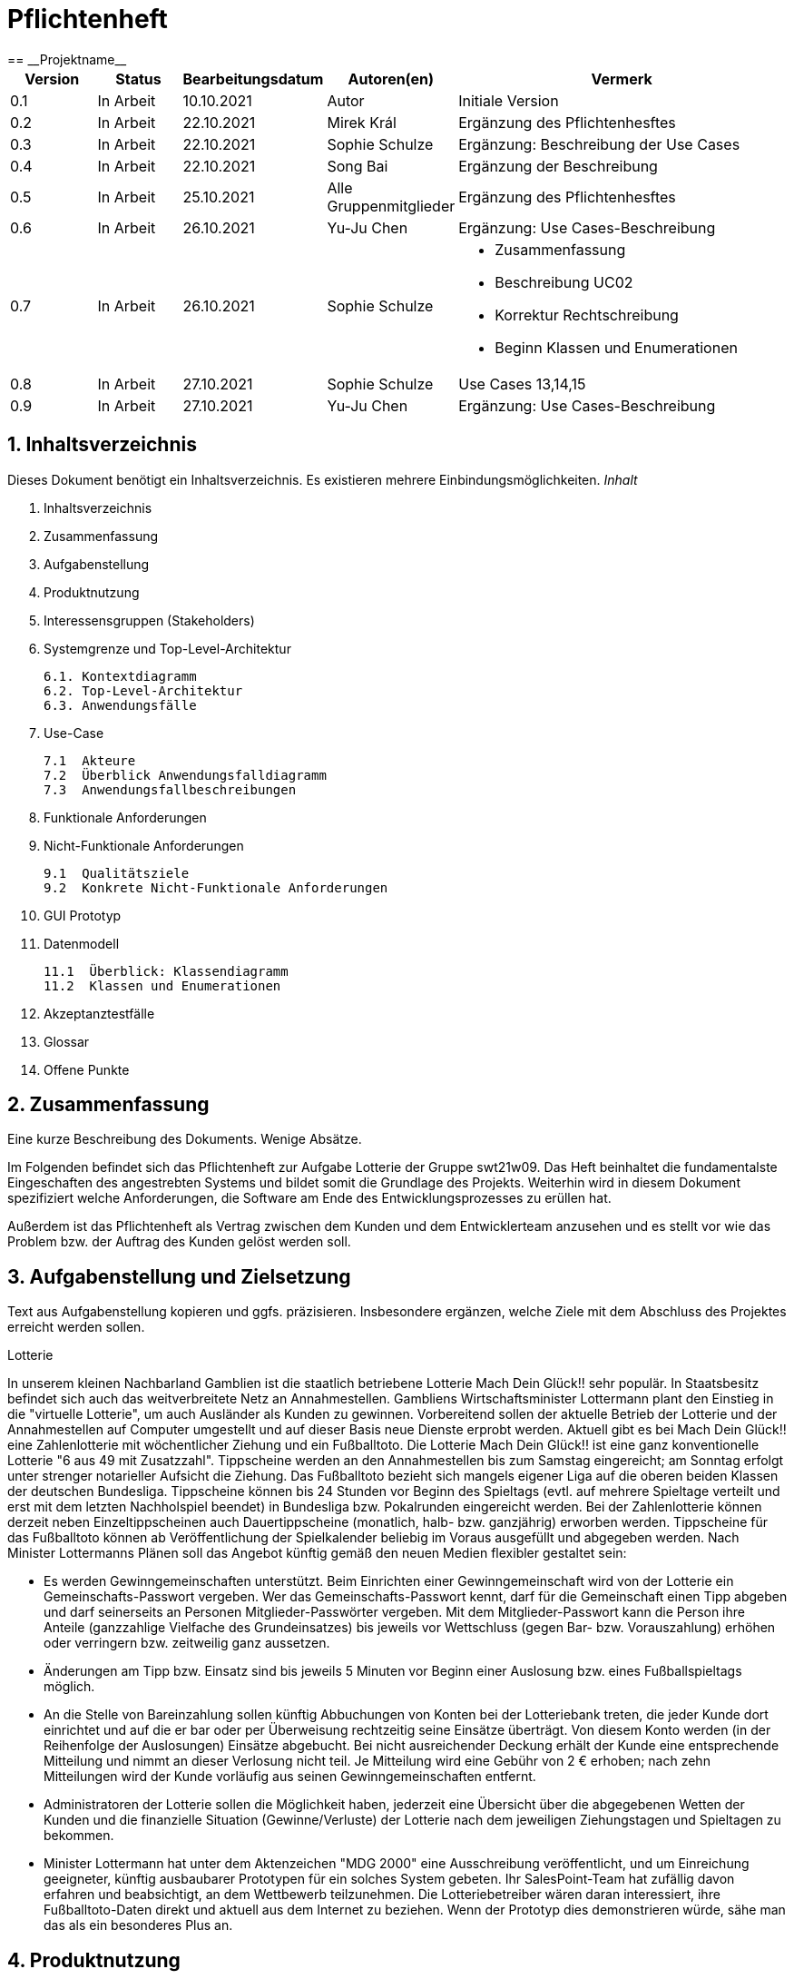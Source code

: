 = Pflichtenheft
:project_name: Projektname
== __{project_name}__

[options="header"]
[cols="1, 1, 1, 1, 4"]
|===
|Version | Status      | Bearbeitungsdatum   | Autoren(en) |  Vermerk
|0.1     | In Arbeit   | 10.10.2021          | Autor       | Initiale Version
|0.2     | In Arbeit   | 22.10.2021          | Mirek Král  | Ergänzung des Pflichtenhesftes
|0.3     | In Arbeit   | 22.10.2021          | Sophie Schulze  | Ergänzung: Beschreibung der Use Cases
|0.4     | In Arbeit   | 22.10.2021          | Song Bai    | Ergänzung der Beschreibung
|0.5     | In Arbeit   | 25.10.2021          | Alle Gruppenmitglieder | Ergänzung des Pflichtenhesftes
|0.6     | In Arbeit   | 26.10.2021          | Yu-Ju Chen | Ergänzung: Use Cases-Beschreibung
|0.7     | In Arbeit   | 26.10.2021          | Sophie Schulze a| 
- Zusammenfassung
- Beschreibung UC02
- Korrektur Rechtschreibung
- Beginn Klassen und Enumerationen
|0.8     | In Arbeit   | 27.10.2021          | Sophie Schulze | Use Cases 13,14,15
|0.9     | In Arbeit   | 27.10.2021          | Yu-Ju Chen | Ergänzung: Use Cases-Beschreibung
|===

== 1. Inhaltsverzeichnis
Dieses Dokument benötigt ein Inhaltsverzeichnis. Es existieren mehrere Einbindungsmöglichkeiten.
_Inhalt_
 
  1. Inhaltsverzeichnis
  2. Zusammenfassung
  3. Aufgabenstellung
  4. Produktnutzung
  5. Interessensgruppen (Stakeholders)
  6. Systemgrenze und Top-Level-Architektur
  
  6.1. Kontextdiagramm
  6.2. Top-Level-Architektur
  6.3. Anwendungsfälle
  
  7. Use-Case
  
  7.1  Akteure
  7.2  Überblick Anwendungsfalldiagramm
  7.3  Anwendungsfallbeschreibungen
  
  8. Funktionale Anforderungen
  9. Nicht-Funktionale Anforderungen
  
  9.1  Qualitätsziele
  9.2  Konkrete Nicht-Funktionale Anforderungen
  
  10. GUI Prototyp
  11. Datenmodell
  
  11.1  Überblick: Klassendiagramm
  11.2  Klassen und Enumerationen
  
  12. Akzeptanztestfälle
  13. Glossar
  14. Offene Punkte

== 2. Zusammenfassung
Eine kurze Beschreibung des Dokuments. Wenige Absätze.

Im Folgenden befindet sich das Pflichtenheft zur Aufgabe Lotterie der Gruppe swt21w09. Das Heft beinhaltet die fundamentalste Eingeschaften des angestrebten Systems und bildet somit die Grundlage des Projekts. Weiterhin wird in diesem Dokument spezifiziert welche Anforderungen, die Software am Ende des Entwicklungsprozesses zu erüllen hat.

Außerdem ist das Pflichtenheft als Vertrag zwischen dem Kunden und dem Entwicklerteam anzusehen und es stellt vor wie das Problem bzw. der Auftrag des Kunden gelöst werden soll.


== 3. Aufgabenstellung und Zielsetzung
Text aus Aufgabenstellung kopieren und ggfs. präzisieren.
Insbesondere ergänzen, welche Ziele mit dem Abschluss des Projektes erreicht werden sollen.

Lotterie 

In unserem kleinen Nachbarland Gamblien ist die staatlich betriebene Lotterie Mach Dein Glück!! sehr populär. In Staatsbesitz befindet sich auch das weitverbreitete Netz an Annahmestellen.
Gambliens Wirtschaftsminister Lottermann plant den Einstieg in die "virtuelle Lotterie", um auch Ausländer als Kunden zu gewinnen. Vorbereitend sollen der aktuelle Betrieb der Lotterie und der Annahmestellen auf Computer umgestellt und auf dieser Basis neue Dienste erprobt werden.
Aktuell gibt es bei Mach Dein Glück!! eine Zahlenlotterie mit wöchentlicher Ziehung und ein Fußballtoto.
Die Lotterie Mach Dein Glück!! ist eine ganz konventionelle Lotterie "6 aus 49 mit Zusatzzahl". Tippscheine werden an den Annahmestellen bis zum Samstag eingereicht; am Sonntag erfolgt unter strenger notarieller Aufsicht die Ziehung.
Das Fußballtoto bezieht sich mangels eigener Liga auf die oberen beiden Klassen der deutschen Bundesliga. Tippscheine können bis 24 Stunden vor Beginn des Spieltags (evtl. auf mehrere Spieltage verteilt und erst mit dem letzten Nachholspiel beendet) in Bundesliga bzw. Pokalrunden eingereicht werden.
Bei der Zahlenlotterie können derzeit neben Einzeltippscheinen auch Dauertippscheine (monatlich, halb- bzw. ganzjährig) erworben werden. Tippscheine für das Fußballtoto können ab Veröffentlichung der Spielkalender beliebig im Voraus ausgefüllt und abgegeben werden. Nach Minister Lottermanns Plänen soll das Angebot künftig gemäß den neuen Medien flexibler gestaltet sein:

• Es werden Gewinngemeinschaften unterstützt. Beim Einrichten einer Gewinngemeinschaft wird von der Lotterie ein Gemeinschafts-Passwort vergeben. Wer das Gemeinschafts-Passwort kennt, darf für die Gemeinschaft einen Tipp abgeben und darf seinerseits an Personen Mitglieder-Passwörter vergeben. Mit dem Mitglieder-Passwort kann die Person ihre Anteile (ganzzahlige Vielfache des Grundeinsatzes) bis jeweils vor Wettschluss (gegen Bar- bzw. Vorauszahlung) erhöhen oder verringern bzw. zeitweilig ganz aussetzen.

• Änderungen am Tipp bzw. Einsatz sind bis jeweils 5 Minuten vor Beginn einer Auslosung bzw. eines Fußballspieltags möglich.

• An die Stelle von Bareinzahlung sollen künftig Abbuchungen von Konten bei der Lotteriebank treten, die jeder Kunde dort einrichtet und auf die er bar oder per Überweisung rechtzeitig seine Einsätze überträgt. Von diesem Konto werden (in der Reihenfolge der Auslosungen) Einsätze abgebucht. Bei nicht ausreichender Deckung erhält der Kunde eine entsprechende Mitteilung und nimmt an dieser Verlosung nicht teil. Je Mitteilung wird eine Gebühr von 2 € erhoben; nach zehn Mitteilungen wird der Kunde vorläufig aus seinen Gewinngemeinschaften entfernt.

• Administratoren der Lotterie sollen die Möglichkeit haben, jederzeit eine Übersicht über die abgegebenen Wetten der Kunden und die finanzielle Situation (Gewinne/Verluste) der Lotterie nach dem jeweiligen Ziehungstagen und Spieltagen zu bekommen.

• Minister Lottermann hat unter dem Aktenzeichen "MDG 2000" eine Ausschreibung veröffentlicht, und um Einreichung geeigneter, künftig ausbaubarer Prototypen für ein solches System gebeten. Ihr SalesPoint-Team hat zufällig davon erfahren und beabsichtigt, an dem Wettbewerb teilzunehmen.
Die Lotteriebetreiber wären daran interessiert, ihre Fußballtoto-Daten direkt und aktuell aus dem Internet zu beziehen. Wenn der Prototyp dies demonstrieren würde, sähe man das als ein besonderes Plus an.

== 4. Produktnutzung
In welchem Kontext soll das System später genutzt werden? Welche Rahmenbedingungen gelten?
Zusätzlich kurze Einleitung für fachfremde Personen

Das System soll die Struktur der Lotterie digitalisieren. Die Kuden dürfen online wetten, Tippscheine ausfüllen und sich über Spielregeln informieren ohne an eine Filiale gebunden zu sein. Nebenbei soll das System die Welt der Lotterie auch internationalen Kunden eröffnen. Ein großer Vorteil besteht darin, dass die Online-Lotterie 24/7 geöffnet ist.

Das System soll von folgenden Web-Browsers unterstütz werden

• Mozila Firefox v93.0+
• Google Chrome 94.0+
• Microsoft Edge 95.0+
• Safari v15.0+

== 5. Interessensgruppen (Stakeholders)
Welche realen und juristischen Personen(-gruppen) haben Einfluss auf die Anforderungen im Projekt?

Prorität:1 (niedrig) zu 5 (hoch)

[options="header", cols="5h, ^1, ^1, ^1"]
|===
|Name            | Priorität (1..5) | Beschreibung                                                                             | Ziele
|André Schmidt   | 5                | Der Auftraggeber unseres Projektes                                                      a| 
• Kundenbereich erweitern
• Digitalisierung
• Geld sparen
• Effizienz der Struktur (Einsparung bei Mitarbeiter, Material etc.)
|Kunden          | 5                | Sie stellen die grösste Interessengruppe dar und sorgen für das Einkommen der Lotterie. a| 
• Geld gweinnen
• intuitive Handhabung
• guter Kunden-Service
|Administrator   | 3                | Er behält den Überblick über den Gewinn und die Verluste der Lotterie.                  a|
• Überblick über Finanzen haben
|Entwickler      | 3                | Sie sind für die Entwicklung/Programmierung und Wartung der Website zuständig.          a| 
• leicht verstehbarer / aufgeräumter Code
• keine ,,Bananaware"
• leicht erweiterbarer Code
|===

Das Interessengruppen sind ausschließlich Erwachsene, d.h. Personen ab 18 Jahre alt.

== 6. Systemgrenze und Top-Level-Architektur

=== 6.1. Kontextdiagramm
Das Kontextdiagramm zeigt das geplante Software-System in seiner Umgebung. Zur Umgebung gehören alle Nutzergruppen des Systems und Nachbarsysteme. Die Grafik kann auch informell gehalten sein. Überlegen Sie sich dann geeignete Symbole. Die Grafik kann beispielsweise mit Visio erstellt werden. Wenn nötig, erläutern Sie diese Grafik.

=== 6.2. Top-Level-Architektur
Dokumentieren Sie ihre Top-Level-Architektur mit Hilfe eines Komponentendiagramm.

=== 6.3. Anwendungsfälle

== 7. Use-Cases

=== 7.1  Akteure

Akteure sind die Benutzer des Software-Systems oder Nachbarsysteme, welche darauf zugreifen. Dokumentieren Sie die Akteure in einer Tabelle. Diese Tabelle gibt einen Überblick über die Akteure und beschreibt sie kurz. Die Tabelle hat also mindestens zwei Spalten (Akteur Name und Kommentar).
Weitere relevante Spalten können bei Bedarf ergänzt werden.

// See http://asciidoctor.org/docs/user-manual/#tables
[options="header"]
[cols="1,4"]
|===
|Name                         |Beschreibung
|Kunde                        |Der Kunde kann alles machen, was der registrierter Benutzer kann. Der entscheidende Unterschied ist, er kann bezahlen.
|registrierter Benutzer       |Dem registrierten Benutzer werden die eigentlichen Funktionalitäten der Internet-Lotterie eröffnet.

Ein registrierter Benutzer hat die Möglichkeit entweder am Fußballtoto oder an der Zahlenlotterie teilzunehmen. Dafür muss er sein virtuelles Portemonnaie mit Geld aufladen. Zusätzlich kann er sein Passwort ändern.
|unregistrierter Benutzer     |Der unregistrierte Benutzer ist als die Person angesehen, die beispielsweise das Web-Portal der Lotterie zum ersten Mal besucht, d.h. "Ausländer", bzw. neue potenzielle Kunden. 

Er kann sich den Katalog der Fußballspiele anschauen sowie evtl. sich über die Spielregeln der Zahlenlotterie informieren. Weiterhin kann er sich registrieren, was schließlich seine Rolle als unregistrierter Benutzer beendet.
|Administrator                |Dieser ist die meiste Zeit nur ein gewisser Zuschauer der ganzen Struktur. Er schaut sich die generierte Statistik an. Er kann im Laufe des Betriebes mit neunen Funktionalitäten kommen, die ein neues Service für die Kunden darstellen.
|Lotterie (System)            |Diese ist eine virtuelle Rolle, die für den allgemeine Betrieb der ganzen Struktur sorgt. Sie speichert alle registrierte Benutzer, generiert Passwörter für Gewinnsgemeinschaftsgruppen, gründet und erweitert die Statistik der Verluste und Gewinne. 

Bemerkung: Sie bekommt einen offiziellen Name später in der Entwicklung.
|===

=== 7.2 Überblick Anwendungsfalldiagramm
Anwendungsfall-Diagramm, das alle Anwendungsfälle und alle Akteure darstellt

=== 7.3 Anwendungsfallbeschreibungen
Dieser Unterabschnitt beschreibt die Anwendungsfälle. In dieser Beschreibung müssen noch nicht alle Sonderfälle und Varianten berücksichtigt werden. Schwerpunkt ist es, die wichtigsten Anwendungsfälle des Systems zu finden. Wichtig sind solche Anwendungsfälle, die für den Auftraggeber, den Nutzer den größten Nutzen bringen.
Für komplexere Anwendungsfälle ein UML-Sequenzdiagramm ergänzen.
Einfache Anwendungsfälle mit einem Absatz beschreiben.
Die typischen Anwendungsfälle (Anlegen, Ändern, Löschen) können zu einem einzigen zusammengefasst werden.

In Folgenden werden die im Anwendungsfalldiagramm gezeigten Anwendungsfälle im Detail beschrieben.

[cols="1h, 3"]
[[UC01]]
|===
|ID                         |**<<UC01>>**
|Name                       |Fußballspiele anschauen          
|Beschreibung               |Der Nutzer kann den Fußballwettenkatalog aufrufen, um zu sehen auf welche Fußballspiele man wetten kann.
|Akteur                     |alle Nutzer der Website
|Auslöser                   |(später: Durch Klicken auf den Menüpunkt Fußballkatalog)
|Vorbedingung               |keine 
|Grundlegende Schritte     a|
_Fußballspiele anschauen:_ 

  1. Nutzer klickt auf Menüpunkt Fußballkatalog.
  2. Nutzer sieht Liste mit kommenden Fußballspielen
 
|Extensions                 |-
|Funktionale Anforderungen  |tba
|===


[cols="1h, 3"]
[[UC02]]
|===
|ID                         |**<<UC02>>**
|Name                       |Lottoschein ausfüllen          
|Beschreibung               |Ein registrierter Nutzer füllt einen Lottoschein aus, indem er 6 aus 49 Zahlen auswählt. 
|Akteur                     |registrierter Benutzer
|Auslöser                   |-
|Vorbedingung               |Der Benutzer muss sich registrieren und eingeloggt werden, um Lotoscheine ausfüllen zu können. 
|Grundlegende Schritte      |-
|Extensions                 |-
|Funktionale Anforderungen  |-
|===


[cols="1h, 3"]
[[UC03]]
|===
|ID                         |**<<UC03>>**
|Name                       |Fußballwetten        
|Beschreibung               |Die Kunden entscheiden sich zuerst dafür, eine Wette auf das Gewinnerteam zu platzieren, und sie können auch den Spielstand zusätzlich addieren und dann schließlich mit den Quoten multiplizieren, um den Gewinnbetrag zu erhalten.
|Akteur                     |Kunden
|Auslöser                   |Zugriff auf Menüpunkt Fußballkatalog, der fürs Fußballtoto verantwortlich ist.
|Vorbedingung               |- 
|Grundlegende Schritte     a|
_Wetten:_ 

  1. Kunden wählen das Geweinnerteam oder unentscheiden
  2. Kunden entscheiden sich, ob sie die Spielstand hochheben
  3. Multipliziert mit der Gewinnwahrscheinlichkeit ergibt sich der erwartete Gewinnbetrag
|Extensions                 |-
|Funktionale Anforderungen  |-
|===


[cols="1h, 3"]
[[UC04]]
|===
|ID                         |**<<UC04>>**
|Name                       |Passwort ändern          
|Beschreibung               |Der Benutzer soll sein eigenes Passwort ändern können.
|Akteur                     |registrierter Benutzer
|Auslöser                   |-
|Vorbedingung               |Der Benutzer muss sich registrieren und eingeloggt werden. 
|Grundlegende Schritte     a|

* Nutzer klikt auf Einstellungen "change Password".
* Nutzer geben altes Passwort, neues Passwort ab, und wiederholt sich nochmal neues Passwort um alle zu bestätigen.
** Falls die Eingabe korrekt war: Nutzer wird zur Startseite weitergeleitet.
** Sonst: Eine Fehlermeldung wird angezeigt.

|Extensions                 |-
|Funktionale Anforderungen  |-
|===


[cols="1h, 3"]
[[UC05]]
|===
|ID                         |**<<UC05>>**
|Name                       |Registrierung          
|Beschreibung               |Damit sich ein potenzieller Kunde aktiv an der Zahlenlotterie, bzw. Fußballtoto teilnehmen kann, muss ihm ermöglicht werden sich zu registrieren. Diese Funktion bildet die Grundlage neuer Funktionalitäten z.B. Passwort ändern, Ein-/Ausloggen, Geldüberweisen, etc..
|Akteur                     |unregistrierter Benutzer
|Auslöser                   |
_Registration:_ Unregistrierter Benutzer möchte den Zutritt zur Teilnahme an den jeweiligen Angebote der Lotterie.
|Vorbedingung               |Der Benutzer wurde nicht bereits registriert.
|Grundlegende Schritte     a|
_Resgistration:_ 

  1. Eingabe eines bereits nicht besetzten Benutzernamens.
  2. Eingabe eines Passwortes (Mit Hinsicht auf die Kriterien)
 
|Extensions                 |-
|Funktionale Anforderungen  |-
|===


[cols="1h, 3"]
[[UC06]]
|===
|ID                         |**<<UC06>>**
|Name                       |Ein-/Ausloggen          
|Beschreibung               |Ein Benutzer muss sich beim System anmelden(authentifizieren) können, um auf weitere Funktionen zuzugreifen. 
 Dieser Vorgang soll durch Ausloggen rückgängig gemacht werden können.
|Akteur                     |Benutzer
|Auslöser                  a|

 Einloggen: Benutzer möchte auf weitere Funktionen zugreifen, indem er sich einloggt.
 Ausloggen: Benutzer möchte die Website verlassen.
|Vorbedingung              a|
 Einloggen: Benutzer ist noch nicht authentifiziert
 Ausloggen: Benutzer ist authentifiziert
|Grundlegende Schritte     a|
_Einloggen:_

  1.  Benutzer greift in der Startseite auf “log in” zu
  2.  Benutzer gibt seine Zugangsdaten ein
  3.  Benutzer klickt auf “log in”
  
_Ausloggen:_

  1.  Benutzer klickt auf “log out”
  2.  Benutzer ist nicht authentifiziert und die Startseite wird angezeigt 
|Extensions                 |-
|Funktionale Anforderungen  |-
|===


[cols="1h, 3"]
[[UC07]]
|===
|ID                         |**<<UC07>>**
|Name                       |Geld überweisen
|Beschreibung               |Der registiered Benutzer kann seine Guthaben mit einem bestimmten Betrag aufladen.
|Akteur                     |Kunde
|Auslöser                   |-
|Vorbedingung               |Der Nutzer ist bereits im System eingeloggt.
|Grundlegende Schritte     a|
_Geld　überweisen:_ 

  1. Nutzer meldet sich an.
  2. Nutzer klickt auf Guthaben aufladen.
  3. System lädtet Guthaben auf. 
 
|Extensions                 |-
|Funktionale Anforderungen a|-
|===


[cols="1h, 3"]
[[UC08]]
|===
|ID                         |**<<UC08>>**
|Name                       |Gewinn und Verlust auszahlen
|Beschreibung               |Das System wertet die abgegebenede Wetten und Tippscheinen aus und zahlt entsprechend des Ergibnisses ein Gewinn bzw. Verlust aus oder nicht.
|Akteur                     |Lotterie
|Auslöser                   |-
|Vorbedingung               |Lotterie kennt das Ergibnis des Spieles oder der Ziehungs.
|Grundlegende Schritte     a|
_Gewinn und Verlust auszahlen:_ 

  1. Das Ergibnis von Zahlenlotterie und Fußballspiel ist bekannt.
  2. Lotterie guckt in die Statistik ob Kunde Geld gewonnen oder verloren. 
  3. System zahlt ein Gewinn oder Verlust aus. 
 
|Extensions                 |-
|Funktionale Anforderungen a|-
|===


[cols="1h, 3"]
[[UC09]]
|===
|ID                         |**<<UC09>>**
|Name                       |Gewinngruppe erstellen          
|Beschreibung               |Ein angemeldeter/registrierter Nutzer kann eine Gewinngemeinschaft erstellen. Das System generiert für die Gruppe ein Passwort,
das der Ersteller an neue Mitglieder weitergeben kann.
|Akteur                     |registrierter Nutzer
|Auslöser                   |tba
|Vorbedingung               |Der Nutzer ist bereits im System registriert, hat also einen Benutzernamen sowie ein Passwort und muss sich vor dem Erstellen der Gruppe anmelden.
|Grundlegende Schritte     a|
_Gewinngemeinschaft erstellen:_ 

  1. Nutzer meldet sich an.
  2. Nutzer klickt auf Gewinngemeinschaft erstellen.
  3. System generiert Passwort (hinsichtlich der Kriterien).
  4. System teilt dem Nutzer das Gruppenpasswort mit.
  5. System schickt Bestätigung für Erstellung der Gruppe.
 
|Extensions                 |-
|Funktionale Anforderungen  |tba
|===



[cols="1h, 3"]
[[UC12]]
|===
|ID                         |**<<UC12>>**
|Name                       |Statistik anschauen          
|Beschreibung               |Der Admin soll Statistik über die abgegebenen Wetten anschauen können
|Akteur                     |Administrator
|Auslöser                   |-
|Vorbedingung               |- 
|Grundlegende Schritte     a|

* Admin drückt auf "bet management" in der Navigationsliste.
* Die Liste aller Wetten wird angezeigt.

|Extensions                 |-
|Funktionale Anforderungen  |-
|===



[cols="1h, 3"]
[[UC013]]
|===
|ID                         |**<<UC013>>**
|Name                       |Item anschauen        
|Beschreibung               |
|Akteur                     |registrierter Benutzer
|Auslöser                   |Klick auf "Warenkorb" in Menüleiste
|Vorbedingung               |Nutzer ist registriert im System und angemeldet. 
|Grundlegende Schritte     a|

  1. registrierter Nutzer klickt auf "Warenkorb" in Menüleiste
  2. registrierter Nutzer sieht Items im Warenkorb

|Extensions                 |-
|Funktionale Anforderungen  |-
|===

[cols="1h, 3"]
[[UC014]]
|===
|ID                         |**<<UC014>>**
|Name                       |Item hinzufügen        
|Beschreibung               |ein registrierter Nutzer kann ein Item zu seinem Warenkorb hinzufügen
|Akteur                     |registrierter Nutzer
|Auslöser                   |ein registrierter Nutzer hat eine Wette auf ein Item abgeschlossen (Tippschein ausgefüllt oder Fußballwette), und möchte dieses zum Warenkorb hinzufügen
|Vorbedingung              a|
- Nutzer ist registriert und angemeldet
- Nutzer hat Wette abgeschlossen
|Grundlegende Schritte     a|

  1. Nutzer klickt auf "zu Warenkorb hinzufügen"
  2. Item ist zu Warenkorb hinzugefügt

|Extensions                 |-
|Funktionale Anforderungen  |-
|===



[cols="1h, 3"]
[[UC015]]
|===
|ID                         |**<<UC015>>**
|Name                       |Item kaufen        
|Beschreibung               |Kunde kauft die Ware/n in seinem Warenkorb
|Akteur                     |Kunde
|Auslöser                   |Klick auf "Kaufen"
|Vorbedingung              a|
- Nutzer ist registriert und angemeldet
- Nutzer hat auf Menüpunkt Warenkorb geklickt
- Nutzer hat Item(s) zum Warenkorb hinzugefügt
- Nutzer hat ausreichend Guthaben auf seinem Konto
|Grundlegende Schritte     a|

  1. Nutzer klickt auf "Kaufen"
  2. System erstellt Order zum Kauf
  3. Kaufbetrag wird vom Guthaben des Nutzers abgezogen
|Extensions                 |-
|Funktionale Anforderungen  |-
|===


== 8. Funktionale Anforderungen


=== 8.1 Muss-Kriterien
_Muss-Kriterien_ 

  1. Statistik erstellen
  2. Bei Fußballtoto eine Wette abgeben und eine Liste mit kommenden Spiele anschauen.
  3. Bei Zahlenloterie Lottoschein ausfüllen.
  4. Registration für Kunden.

=== 8.2 Kann-Kriterien
Anforderungen die das Programm leisten können soll, aber für den korrekten Betrieb entbehrlich sind.

_Kann-Kriterien_ 

  1. Mehrsprachige Web-Seite.
  2. Passwortänderung
  3. Kontaktdaten

== 9. Nicht-Funktionale Anforderungen


=== 9.1 Qualitätsziele

1 = Nicht wichtig
2 = Sehr wichtig
[options="header", cols="3h, ^1, ^1, ^1, ^1, ^1"]
|===
|Qualitätsanforderung | 1 | 2 | 3 | 4 | 5
|Wartbarkeit          |   |   |   | x | 
|Anwendbarkeit        |   |   | x |   | 
|Sicherheit           |   |   | x |   | 
|===

Dokumentieren Sie in einer Tabelle die Qualitätsziele, welche das System erreichen soll, sowie deren Priorität.

=== 9.2 Konkrete Nicht-Funktionale Anforderungen

[options="header"]
[cols="1, 1, 1, 1"]
|===
|ID     |Version  |Name           |Beschreibung
|[NF01] |v0.1     |Wartbarkeit    |Gut getestete Software, um möglichst viele Fehler abzudecken.
|===


Beschreiben Sie Nicht-Funktionale Anforderungen, welche dazu dienen, die zuvor definierten Qualitätsziele zu erreichen.
Achten Sie darauf, dass deren Erfüllung (mindestens theoretisch) messbar sein muss.

== 10. GUI Prototyp

In diesem Kapitel soll ein Entwurf der Navigationsmöglichkeiten und Dialoge des Systems erstellt werden.
Idealerweise entsteht auch ein grafischer Prototyp, welcher dem Kunden zeigt, wie sein System visuell umgesetzt werden soll.
Konkrete Absprachen - beispielsweise ob der grafische Prototyp oder die Dialoglandkarte höhere Priorität hat - sind mit dem Kunden zu treffen.

=== 10.1 Überblick: Dialoglandkarte
Erstellen Sie ein Übersichtsdiagramm, das das Zusammenspiel Ihrer Masken zur Laufzeit darstellt. Also mit welchen Aktionen zwischen den Masken navigiert wird.
//Die nachfolgende Abbildung zeigt eine an die Pinnwand gezeichnete Dialoglandkarte. Ihre Karte sollte zusätzlich die Buttons/Funktionen darstellen, mit deren Hilfe Sie zwischen den Masken navigieren.

=== 10.2 Dialogbeschreibung
Für jeden Dialog:

1. Kurze textuelle Dialogbeschreibung eingefügt: Was soll der jeweilige Dialog? Was kann man damit tun? Überblick?
2. Maskenentwürfe (Screenshot, Mockup)
3. Maskenelemente (Ein/Ausgabefelder, Aktionen wie Buttons, Listen, …)
4. Evtl. Maskendetails, spezielle Widgets

== 11. Datenmodell

=== 11.1 Überblick: Klassendiagramm
UML-Analyseklassendiagramm

=== 11.2 Klassen und Enumerationen
Dieser Abschnitt stellt eine Vereinigung von Glossar und der Beschreibung von Klassen/Enumerationen dar. Jede Klasse und Enumeration wird in Form eines Glossars textuell beschrieben. Zusätzlich werden eventuellen Konsistenz- und Formatierungsregeln aufgeführt.

// See http://asciidoctor.org/docs/user-manual/#tables
[options="header"]
|===
|Klasse/Enumeration |Beschreibung

|Lotterie                  
|repräsentiert das Lotteriesystem

| Benutzer                
| repräsentiert eine Person, die die Website benutzt bzw. besucht           

|registrierter Benutzer                  
|eine Person, die bereits im System registriert und authentifiziert ist; hat einen Benutzernamen und ein Passwort

|Kunde                  
|ein registrierter Nutzer, der für ein Produkt der Lotterie bezahlt

|Admin                  
|registrierter Nutzer, der durch seine Anmeldedaten vom System als Administrator erkannt wird
|===

== 12. Akzeptanztestfälle
Mithilfe von Akzeptanztests wird geprüft, ob die Software die funktionalen Erwartungen und Anforderungen im Gebrauch erfüllt. Diese sollen und können aus den Anwendungsfallbeschreibungen und den UML-Sequenzdiagrammen abgeleitet werden. D.h., pro (komplexen) Anwendungsfall gibt es typischerweise mindestens ein Sequenzdiagramm (welches ein Szenarium beschreibt). Für jedes Szenarium sollte es einen Akzeptanztestfall geben. Listen Sie alle Akzeptanztestfälle in tabellarischer Form auf.
Jeder Testfall soll mit einer ID versehen werde, um später zwischen den Dokumenten (z.B. im Test-Plan) referenzieren zu können.

== 13. Glossar
Sämtliche Begriffe, die innerhalb des Projektes verwendet werden und deren gemeinsames Verständnis aller beteiligten Stakeholder essentiell ist, sollten hier aufgeführt werden.
Insbesondere Begriffe der zu implementierenden Domäne wurden bereits beschrieben, jedoch gibt es meist mehr Begriffe, die einer Beschreibung bedürfen. +
Beispiel: Was bedeutet "Kunde"? Ein Nutzer des Systems? Der Kunde des Projektes (Auftraggeber)?

== 14. Offene Punkte
Offene Punkte werden entweder direkt in der Spezifikation notiert. Wenn das Pflichtenheft zum finalen Review vorgelegt wird, sollte es keine offenen Punkte mehr geben.
